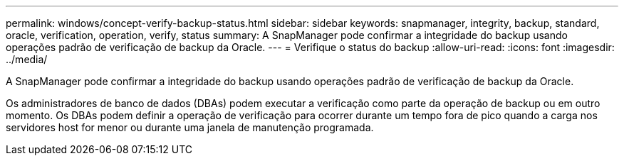 ---
permalink: windows/concept-verify-backup-status.html 
sidebar: sidebar 
keywords: snapmanager, integrity, backup, standard, oracle, verification, operation, verify, status 
summary: A SnapManager pode confirmar a integridade do backup usando operações padrão de verificação de backup da Oracle. 
---
= Verifique o status do backup
:allow-uri-read: 
:icons: font
:imagesdir: ../media/


[role="lead"]
A SnapManager pode confirmar a integridade do backup usando operações padrão de verificação de backup da Oracle.

Os administradores de banco de dados (DBAs) podem executar a verificação como parte da operação de backup ou em outro momento. Os DBAs podem definir a operação de verificação para ocorrer durante um tempo fora de pico quando a carga nos servidores host for menor ou durante uma janela de manutenção programada.
